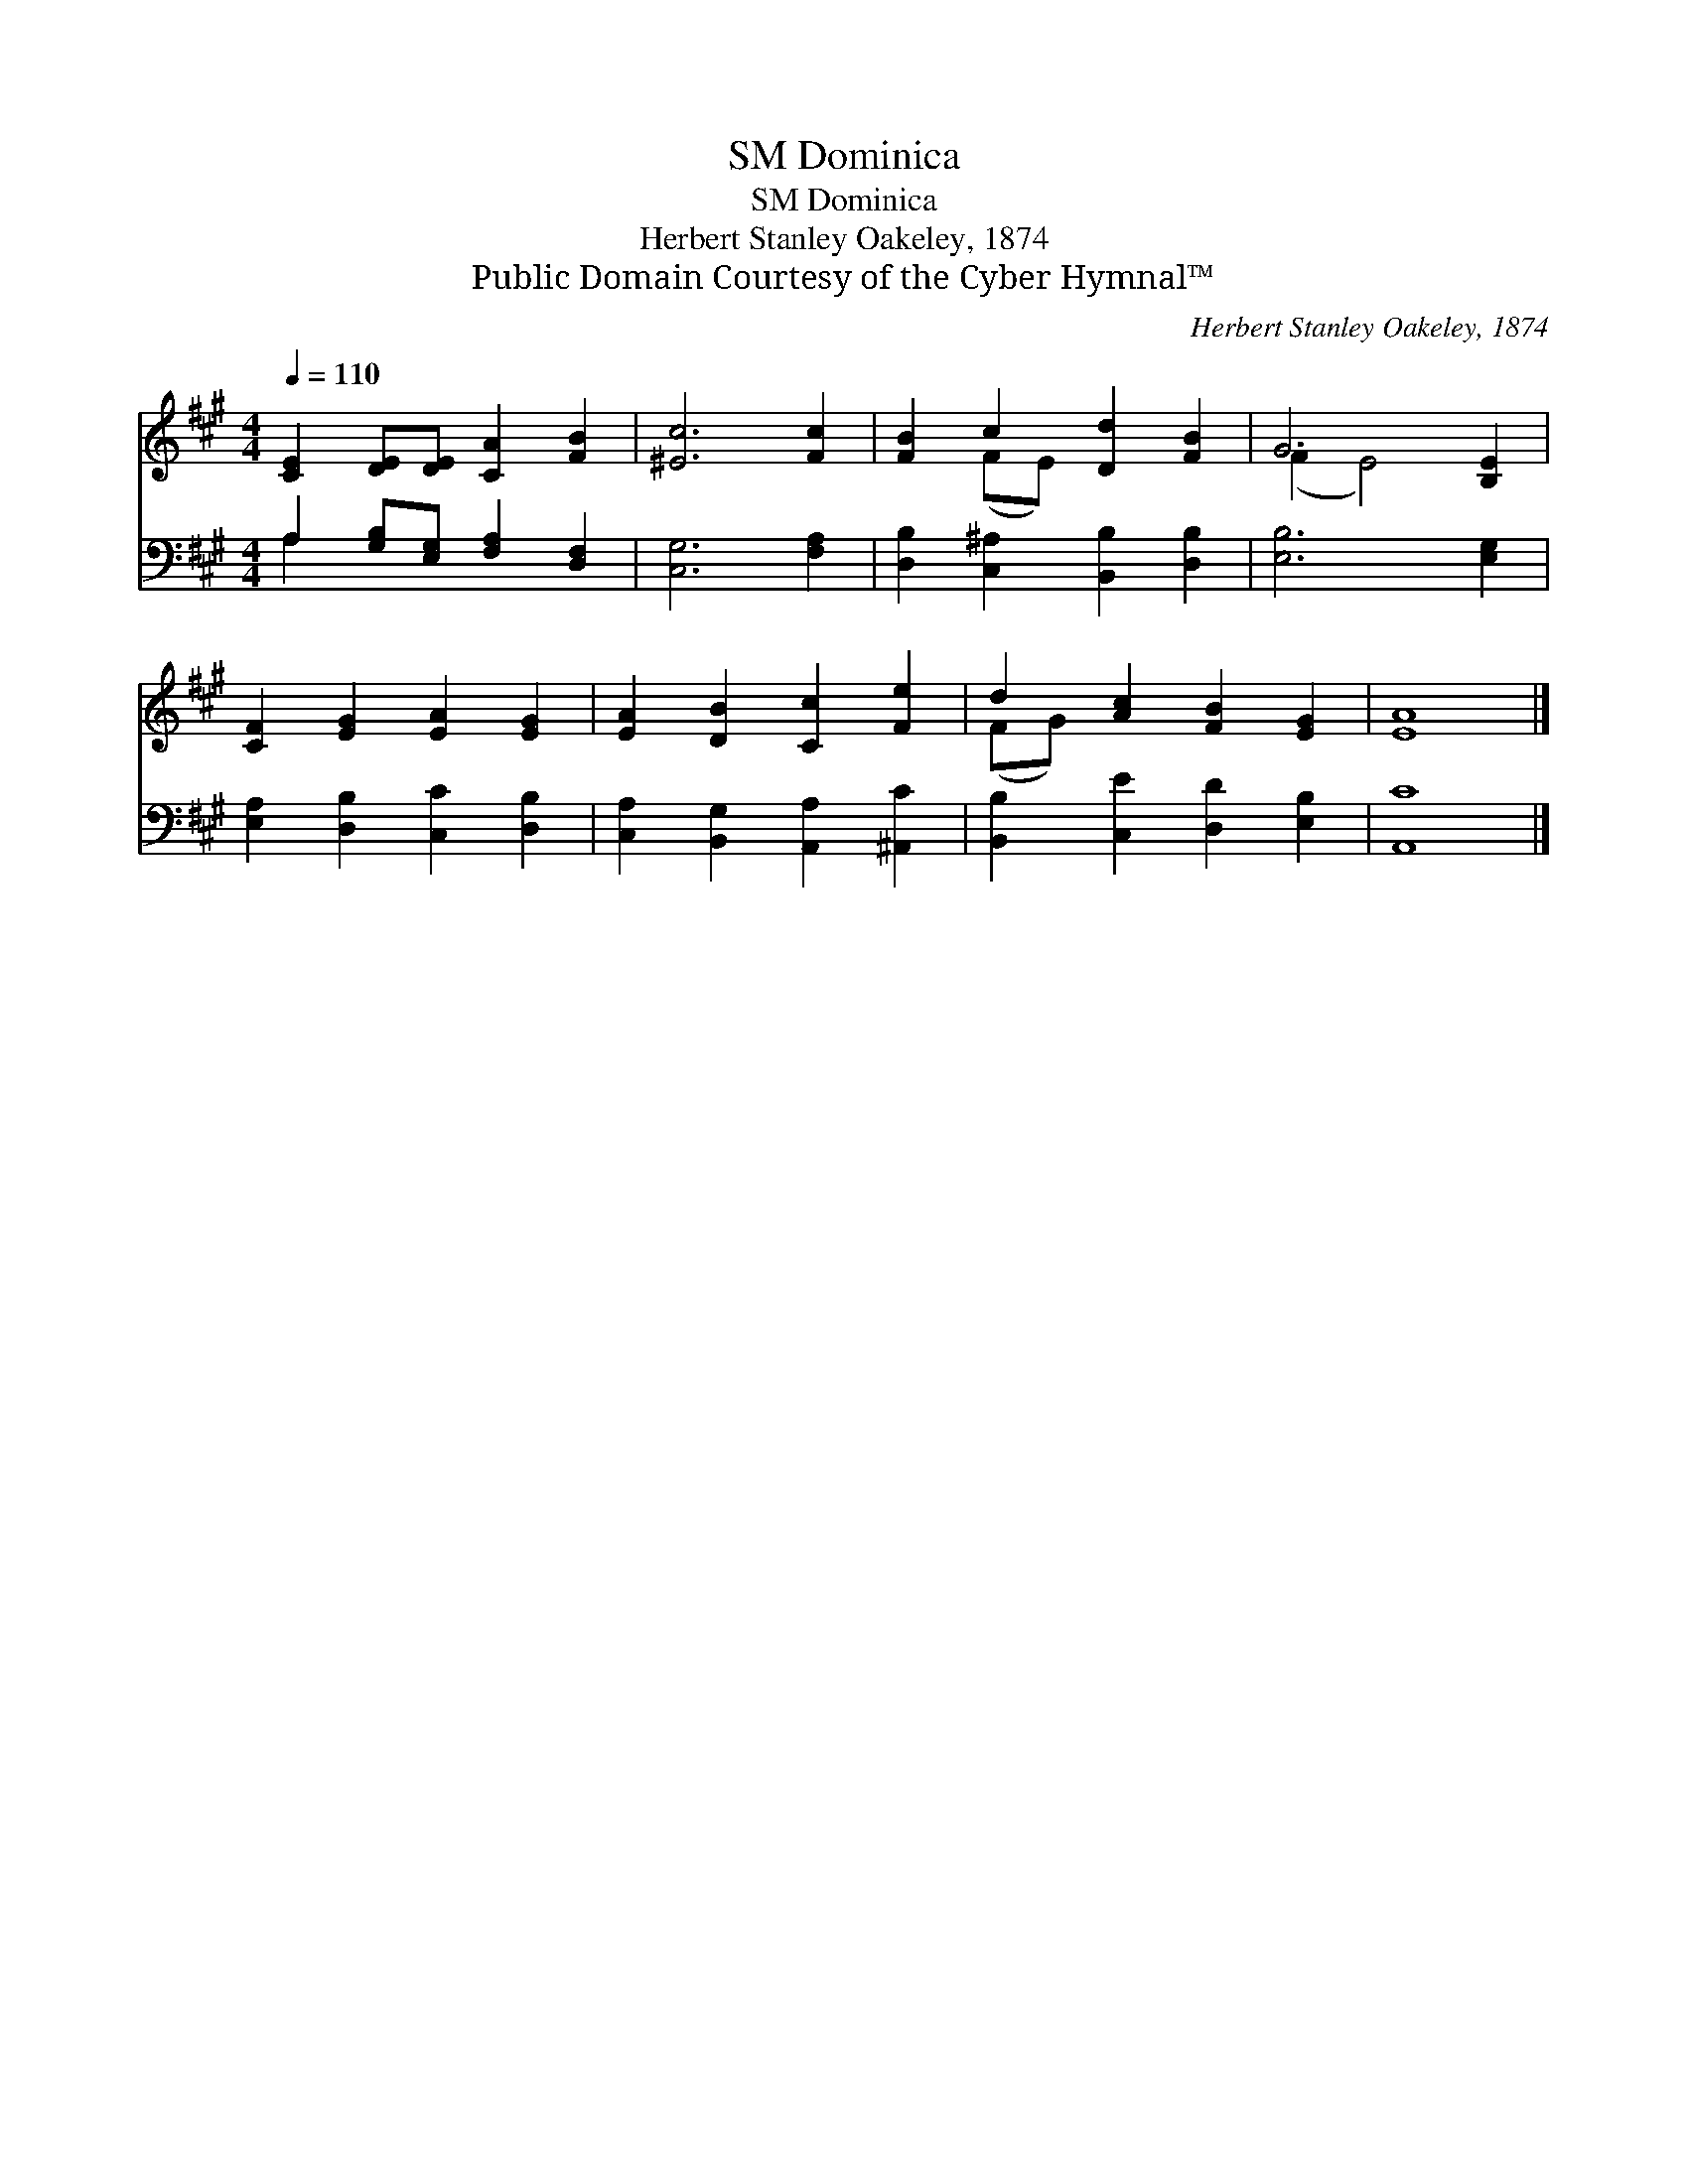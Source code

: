 X:1
T:Dominica, SM
T:Dominica, SM
T:Herbert Stanley Oakeley, 1874
T:Public Domain Courtesy of the Cyber Hymnal™
C:Herbert Stanley Oakeley, 1874
Z:Public Domain
Z:Courtesy of the Cyber Hymnal™
%%score ( 1 2 ) ( 3 4 )
L:1/8
Q:1/4=110
M:4/4
K:A
V:1 treble 
V:2 treble 
V:3 bass 
V:4 bass 
V:1
 [CE]2 [DE][DE] [CA]2 [FB]2 | [^Ec]6 [Fc]2 | [FB]2 c2 [Dd]2 [FB]2 | G6 [B,E]2 | %4
 [CF]2 [EG]2 [EA]2 [EG]2 | [EA]2 [DB]2 [Cc]2 [Fe]2 | d2 [Ac]2 [FB]2 [EG]2 | [EA]8 |] %8
V:2
 x8 | x8 | x2 (FE) x4 | (F2 E4) x2 | x8 | x8 | (FG) x6 | x8 |] %8
V:3
 A,2 [G,B,][E,G,] [F,A,]2 [D,F,]2 | [C,G,]6 [F,A,]2 | [D,B,]2 [C,^A,]2 [B,,B,]2 [D,B,]2 | %3
 [E,B,]6 [E,G,]2 | [E,A,]2 [D,B,]2 [C,C]2 [D,B,]2 | [C,A,]2 [B,,G,]2 [A,,A,]2 [^A,,C]2 | %6
 [B,,B,]2 [C,E]2 [D,D]2 [E,B,]2 | [A,,C]8 |] %8
V:4
 A,2 x6 | x8 | x8 | x8 | x8 | x8 | x8 | x8 |] %8

